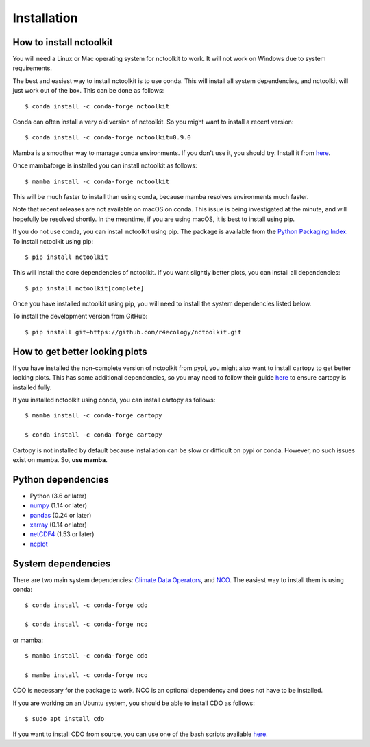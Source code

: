 .. _installing:

Installation
============

How to install nctoolkit
---------------------

You will need a Linux or Mac operating system for nctoolkit to work. It will not work on Windows due to system requirements. 

The best and easiest way to install nctoolkit is to use conda. This will install all system dependencies, and nctoolkit will just work out of the box. This can be done as follows::

   $ conda install -c conda-forge nctoolkit

Conda can often install a very old version of nctoolkit. So you might want to install a recent version::

   $ conda install -c conda-forge nctoolkit=0.9.0

Mamba is a smoother way to manage conda environments. If you don't use it, you should try. Install it from  `here  <https://github.com/conda-forge/miniforge/>`__.

Once mambaforge is installed you can install nctoolkit as follows::

   $ mamba install -c conda-forge nctoolkit

This will be much faster to install than using conda, because mamba resolves environments much faster.

Note that recent releases are not available on macOS on conda. This issue is being investigated at the minute, and will hopefully be resolved shortly. In the meantime, if you are using macOS, it is best to install using pip.

If you do not use conda, you can install nctoolkit using pip. The package is available from the `Python Packaging Index. <https://pypi.org/project/nctoolkit/>`__   To install nctoolkit using pip::

   $ pip install nctoolkit 

This will install the core dependencies of nctoolkit. If you want slightly better plots, you can install all dependencies::

   $ pip install nctoolkit[complete]


Once you have installed nctoolkit using pip, you will need to install the system dependencies listed below.

To install the development version from GitHub::

   $ pip install git+https://github.com/r4ecology/nctoolkit.git


How to get better looking plots
---------------------

 
If you have installed the non-complete version of nctoolkit from pypi, you might also want to install cartopy to get better looking plots. This has some additional dependencies, so you may need to follow their guide `here <https://pypi.org/project/nctoolkit/>`__ to ensure cartopy is installed fully. 

If you installed nctoolkit using conda, you can install cartopy as follows::


   $ mamba install -c conda-forge cartopy

   $ conda install -c conda-forge cartopy

Cartopy is not installed by default because installation can be slow or difficult on pypi or conda. However, no such issues exist on mamba. So, **use mamba**.


Python dependencies
---------------------

- Python (3.6 or later)
- `numpy <http://www.numpy.org/>`__ (1.14 or later)
- `pandas <http://pandas.pydata.org/>`__ (0.24 or later)
- `xarray <http://xarray.pydata.org/en/stable/>`__ (0.14 or later)
- `netCDF4 <https://unidata.github.io/netCDF4-python/netCDF4/index.html>`__ (1.53 or later)
- `ncplot <https://ncplot.readthedocs.io/en/stable/>`__ 


System dependencies
---------------------
There are two main system dependencies: `Climate Data Operators <https://code.mpimet.mpg.de/projects/cdo/wiki>`__, and `NCO <http://nco.sourceforge.net/>`__. The easiest way to install them is using conda::

    $ conda install -c conda-forge cdo

    $ conda install -c conda-forge nco

or mamba::

    $ mamba install -c conda-forge cdo

    $ mamba install -c conda-forge nco

CDO is necessary for the package to work. NCO is an optional dependency and does not have to be installed.

If you are working on an Ubuntu system, you should be able to install CDO as follows::

    $ sudo apt install cdo 


If you want to install CDO from source, you can use one of the bash scripts available `here. <https://github.com/r4ecology/nctoolkit/tree/master/cdo_installers>`__












